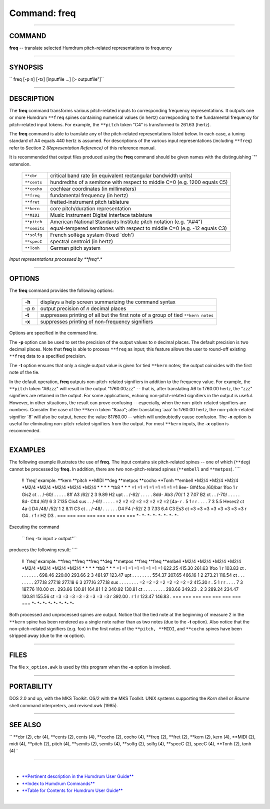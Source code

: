 ================================
Command: freq
================================

--------------

COMMAND
~~~~~~~

**freq** -- translate selected Humdrum pitch-related representations to
frequency

--------------

SYNOPSIS
~~~~~~~~

`` freq  [-p n]  [-tx]  [inputfile ...]  [> outputfile"]``

--------------

DESCRIPTION
~~~~~~~~~~~

The **freq** command transforms various pitch-related inputs to
corresponding frequency representations. It outputs one or more Humdrum
``**freq`` spines containing numerical values (in hertz) corresponding
to the fundamental frequency for pitch-related input tokens. For
example, the ``**pitch`` token "C4" is transformed to 261.63 (hertz).

The **freq** command is able to translate any of the pitch-related
representations listed below. In each case, a tuning standard of A4
equals 440 hertz is assumed. For descriptions of the various input
representations (including ``**freq``) refer to Section 2
*(Representation Reference)* of this reference manual.

It is recommended that output files produced using the **freq** command
should be given names with the distinguishing \`"' extension.

    +----------------+-----------------------------------------------------------------------------+
    | ``**cbr``      | critical band rate (in equivalent rectangular bandwidth units)              |
    +----------------+-----------------------------------------------------------------------------+
    | ``**cents``    | hundredths of a semitone with respect to middle C=0 (e.g. 1200 equals C5)   |
    +----------------+-----------------------------------------------------------------------------+
    | ``**cocho``    | cochlear coordinates (in millimeters)                                       |
    +----------------+-----------------------------------------------------------------------------+
    | ``**freq``     | fundamental frequency (in hertz)                                            |
    +----------------+-----------------------------------------------------------------------------+
    | ``**fret``     | fretted-instrument pitch tablature                                          |
    +----------------+-----------------------------------------------------------------------------+
    | ``**kern``     | core pitch/duration representation                                          |
    +----------------+-----------------------------------------------------------------------------+
    | ``**MIDI``     | Music Instrument Digital Interface tablature                                |
    +----------------+-----------------------------------------------------------------------------+
    | ``**pitch``    | American National Standards Institute pitch notation (e.g. "A#4")           |
    +----------------+-----------------------------------------------------------------------------+
    | ``**semits``   | equal-tempered semitones with respect to middle C=0 (e.g. -12 equals C3)    |
    +----------------+-----------------------------------------------------------------------------+
    | ``**solfg``    | French solfège system (fixed \`doh')                                        |
    +----------------+-----------------------------------------------------------------------------+
    | ``**specC``    | spectral centroid (in hertz)                                                |
    +----------------+-----------------------------------------------------------------------------+
    | ``**Tonh``     | German pitch system                                                         |
    +----------------+-----------------------------------------------------------------------------+

*Input representations processed by **freq**.*

--------------

OPTIONS
~~~~~~~

The **freq** command provides the following options:

    +----------+-------------------------------------------------------------------------------------+
    | **-h**   | displays a help screen summarizing the command syntax                               |
    +----------+-------------------------------------------------------------------------------------+
    | -p *n*   | output precision of *n* decimal places                                              |
    +----------+-------------------------------------------------------------------------------------+
    | **-t**   | suppresses printing of all but the first note of a group of tied ``**kern notes``   |
    +----------+-------------------------------------------------------------------------------------+
    | **-x**   | suppresses printing of non-frequency signifiers                                     |
    +----------+-------------------------------------------------------------------------------------+

Options are specified in the command line.

The **-p** option can be used to set the precision of the output values
to *n* decimal places. The default precision is two decimal places. Note
that **freq** is able to process ``**freq`` as input; this feature
allows the user to round-off existing ``**freq`` data to a specified
precision.

The **-t** option ensures that only a single output value is given for
tied ``**kern`` notes; the output coincides with the first note of the
tie.

In the default operation, **freq** outputs non-pitch-related signifiers
in addition to the frequency value. For example, the ``**pitch`` token
"A6zzz" will result in the output "1760.00zzz" -- that is, after
translating A6 to 1760.00 hertz, the "zzz" signifiers are retained in
the output. For some applications, echoing non-pitch-related signifiers
in the output is useful. However, in other situations, the result can
prove confusing -- especially, when the non-pitch-related signifiers are
numbers. Consider the case of the ``**kern`` token "8aaa"; after
translating \`aaa' to 1760.00 hertz, the non-pitch-related signifier
\`8' will also be output, hence the value 81760.00 -- which will
undoubtedly cause confusion. The **-x** option is useful for eliminating
non-pitch-related signifiers from the output. For most ``**kern``
inputs, the **-x** option is recommended.

--------------

EXAMPLES
~~~~~~~~

The following example illustrates the use of **freq.** The input
contains six pitch-related spines -- one of which (``**deg``) cannot be
processed by **freq.** In addition, there are two non-pitch-related
spines (``**embell`` and ``**metpos``). ````

    !! \`freq' example.
    \*\*kern
    \*\*pitch
    \*\*MIDI
    \*\*deg
    \*\*metpos
    \*\*cocho
    \*\*Tonh
    \*\*embell
    \*M2/4
    \*M2/4
    \*M2/4
    \*M2/4
    \*M2/4
    \*M2/4
    \*M2/4
    \*M2/4
    \*
    \*
    \*
    \*
    \*tb8
    \*
    \*
    \*
    =1
    =1
    =1
    =1
    =1
    =1
    =1
    =1
    8ee-
    G#4foo
    /60/bar
    1foo
    1
    r
    Gis2
    ct
    .
    .
    /-60/
    .
    .
    .
    .
    .
    8ff
    A3
    /62/
    2
    3
    9.89
    H2
    upt
    .
    .
    /-62/
    .
    .
    .
    .
    .
    8dd-
    Ab3
    /70/
    1
    2
    7.07
    B2
    ct
    .
    .
    /-70/
    .
    .
    .
    .
    .
    8d-
    C#4
    /61/
    6
    3
    7.135
    Cis4
    sus
    .
    .
    /-61/
    .
    .
    .
    .
    .
    =2
    =2
    =2
    =2
    =2
    =2
    =2
    =2
    [4a-
    r
    .
    5
    1
    r
    r
    .
    .
    .
    .
    7
    3
    5.5
    Heses2
    ct
    4a-]
    D4
    /48/ /52/
    1
    2
    8.11
    C3
    ct
    .
    .
    /-48/
    .
    .
    .
    .
    .
    .
    D4 F4
    /-52/
    2
    3
    7.33 6.4
    C3 Es3
    ct
    =3
    =3
    =3
    =3
    =3
    =3
    =3
    =3
    r
    G4
    .
    r
    1
    r
    H2 D3
    .
    ===
    ===
    ===
    ===
    ===
    ===
    ===
    ===
    \*-
    \*-
    \*-
    \*-
    \*-
    \*-
    \*-
    \*-

Executing the command

    `` freq -tx input > output"``

produces the following result: ````

    !! \`freq' example.
    \*\*freq
    \*\*freq
    \*\*freq
    \*\*deg
    \*\*metpos
    \*\*freq
    \*\*freq
    \*\*embell
    \*M2/4
    \*M2/4
    \*M2/4
    \*M2/4
    \*M2/4
    \*M2/4
    \*M2/4
    \*M2/4
    \*
    \*
    \*
    \*
    \*tb8
    \*
    \*
    \*
    =1
    =1
    =1
    =1
    =1
    =1
    =1
    =1
    622.25
    415.30
    261.63
    1foo
    1
    r
    103.83
    ct
    .
    .
    .
    .
    .
    .
    .
    .
    698.46
    220.00
    293.66
    2
    3
    481.97
    123.47
    upt
    .
    .
    .
    .
    .
    .
    .
    .
    554.37
    207.65
    466.16
    1
    2
    273.21
    116.54
    ct
    .
    .
    .
    .
    .
    .
    .
    .
    277.18
    277.18
    277.18
    6
    3
    277.16
    277.18
    sus
    .
    .
    .
    .
    .
    .
    .
    .
    =2
    =2
    =2
    =2
    =2
    =2
    =2
    =2
    415.30
    r
    .
    5
    1
    r
    r
    .
    .
    .
    .
    7
    3
    187.76
    110.00
    ct
    .
    293.66
    130.81 164.81
    1
    2
    340.92
    130.81
    ct
    .
    .
    .
    .
    .
    .
    .
    .
    .
    293.66 349.23
    .
    2
    3
    289.24 234.47
    130.81 155.56
    ct
    =3
    =3
    =3
    =3
    =3
    =3
    =3
    =3
    r
    392.00
    .
    r
    1
    r
    123.47 146.83
    .
    ===
    ===
    ===
    ===
    ===
    ===
    ===
    ===
    \*-
    \*-
    \*-
    \*-
    \*-
    \*-
    \*-
    \*-

Both processed and unprocessed spines are output. Notice that the tied
note at the beginning of measure 2 in the ``**kern`` spine has been
rendered as a single note rather than as two notes (due to the **-t**
option). Also notice that the non-pitch-related signifiers (e.g. foo) in
the first notes of the ``**pitch, **MIDI``, and ``**cocho`` spines have
been stripped away (due to the **-x** option).

--------------

FILES
~~~~~

The file ``x_option.awk`` is used by this program when the **-x** option
is invoked.

--------------

PORTABILITY
~~~~~~~~~~~

DOS 2.0 and up, with the MKS Toolkit. OS/2 with the MKS Toolkit. UNIX
systems supporting the *Korn* shell or *Bourne* shell command
interpreters, and revised *awk* (1985).

--------------

SEE ALSO
~~~~~~~~

`` **cbr (2),  cbr (4), **cents (2),  cents (4), **cocho (2),  cocho (4), **freq (2), **fret (2), **kern (2),  kern (4), **MIDI (2),  midi (4), **pitch (2),  pitch (4), **semits (2),  semits (4), **solfg (2),  solfg (4), **specC (2),  specC (4), **Tonh (2),  tonh (4)``

--------------

| 

-  `**Pertinent description in the Humdrum User
   Guide** <../guide04.html#Frequency>`__
-  `**Index to Humdrum Commands** <../commands.toc.html>`__
-  `**Table for Contents for Humdrum User Guide** <../guide.toc.html>`__

| 

.. | | image:: /Humdrum/HumdrumIcon.gif
.. |Humdrum | image:: /Humdrum/HumdrumHeader.gif
.. | | image:: /Humdrum/HumdrumSpacer.gif
.. | | image:: /Humdrum/HumdrumIcon.gif
.. | | image:: /Humdrum/HumdrumSpacer.gif
